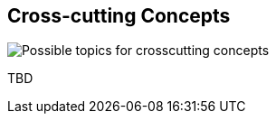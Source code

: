 [[section-concepts]]
== Cross-cutting Concepts

image:08-Crosscutting-Concepts-Structure-EN.png["Possible topics for crosscutting concepts"]

TBD

